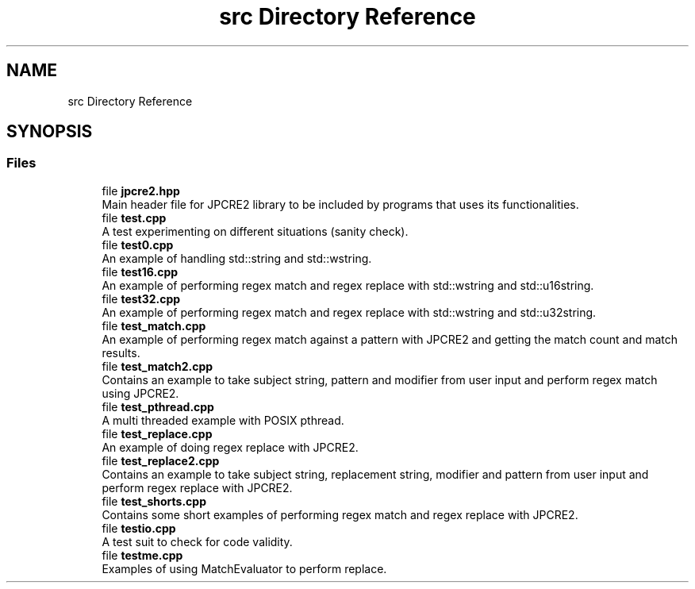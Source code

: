 .TH "src Directory Reference" 3 "Sun Jan 22 2017" "Version 10.28.12" "JPCRE2" \" -*- nroff -*-
.ad l
.nh
.SH NAME
src Directory Reference
.SH SYNOPSIS
.br
.PP
.SS "Files"

.in +1c
.ti -1c
.RI "file \fBjpcre2\&.hpp\fP"
.br
.RI "Main header file for JPCRE2 library to be included by programs that uses its functionalities\&. "
.ti -1c
.RI "file \fBtest\&.cpp\fP"
.br
.RI "A test experimenting on different situations (sanity check)\&. "
.ti -1c
.RI "file \fBtest0\&.cpp\fP"
.br
.RI "An example of handling std::string and std::wstring\&. "
.ti -1c
.RI "file \fBtest16\&.cpp\fP"
.br
.RI "An example of performing regex match and regex replace with std::wstring and std::u16string\&. "
.ti -1c
.RI "file \fBtest32\&.cpp\fP"
.br
.RI "An example of performing regex match and regex replace with std::wstring and std::u32string\&. "
.ti -1c
.RI "file \fBtest_match\&.cpp\fP"
.br
.RI "An example of performing regex match against a pattern with JPCRE2 and getting the match count and match results\&. "
.ti -1c
.RI "file \fBtest_match2\&.cpp\fP"
.br
.RI "Contains an example to take subject string, pattern and modifier from user input and perform regex match using JPCRE2\&. "
.ti -1c
.RI "file \fBtest_pthread\&.cpp\fP"
.br
.RI "A multi threaded example with POSIX pthread\&. "
.ti -1c
.RI "file \fBtest_replace\&.cpp\fP"
.br
.RI "An example of doing regex replace with JPCRE2\&. "
.ti -1c
.RI "file \fBtest_replace2\&.cpp\fP"
.br
.RI "Contains an example to take subject string, replacement string, modifier and pattern from user input and perform regex replace with JPCRE2\&. "
.ti -1c
.RI "file \fBtest_shorts\&.cpp\fP"
.br
.RI "Contains some short examples of performing regex match and regex replace with JPCRE2\&. "
.ti -1c
.RI "file \fBtestio\&.cpp\fP"
.br
.RI "A test suit to check for code validity\&. "
.ti -1c
.RI "file \fBtestme\&.cpp\fP"
.br
.RI "Examples of using MatchEvaluator to perform replace\&. "
.in -1c
